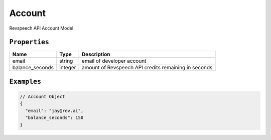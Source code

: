*************
Account
*************

Revspeech API Account Model

``Properties``
***************

====================== ================ ==============================================================================================
Name                   Type             Description
====================== ================ ==============================================================================================
email                  string           email of developer account
---------------------- ---------------- ----------------------------------------------------------------------------------------------
balance_seconds        integer          amount of Revspeech API credits remaining in seconds
====================== ================ ==============================================================================================

``Examples``
*************

.. code:: javascript

    // Account Object
    {
      "email": "jay@rev.ai",
      "balance_seconds": 150
    }       